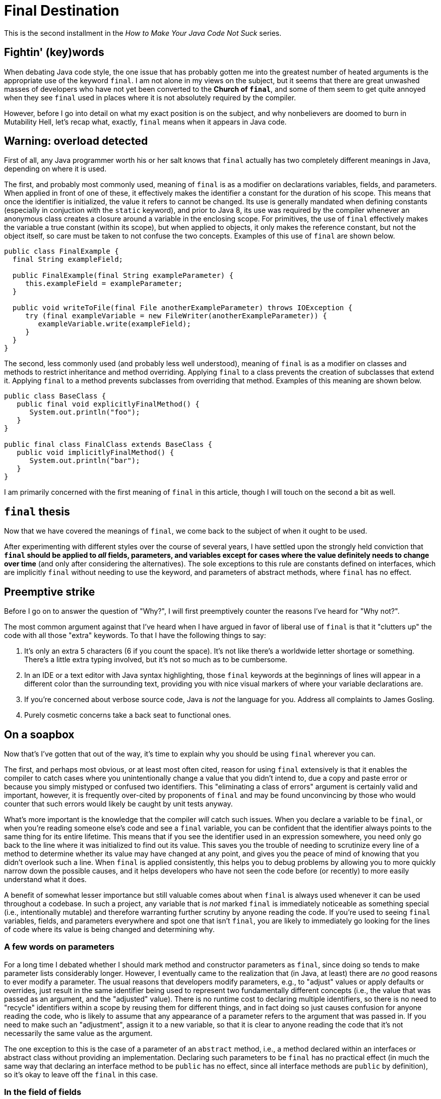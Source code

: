 = Final Destination
:hp-tags: programming, Java, final, immutability

This is the second installment in the _How to Make Your Java Code Not Suck_ series.

== Fightin' (key)words

When debating Java code style, the one issue that has probably gotten me into the greatest number of heated arguments is the appropriate use of the keyword `final`. I am not alone in my views on the subject, but it seems that there are great unwashed masses of developers who have not yet been converted to the *Church of `final`*, and some of them seem to get quite annoyed when they see `final` used in places where it is not absolutely required by the compiler.

However, before I go into detail on what my exact position is on the subject, and why nonbelievers are doomed to burn in Mutability Hell, let's recap what, exactly, `final` means when it appears in Java code.

== Warning: overload detected

First of all, any Java programmer worth his or her salt knows that `final` actually has two completely different meanings in Java, depending on where it is used.

The first, and probably most commonly used, meaning of `final` is as a modifier on declarations variables, fields, and parameters. When applied in front of one of these, it effectively makes the identifier a constant for the duration of his scope. This means that once the identifier is initialized, the value it refers to cannot be changed. Its use is generally mandated when defining constants (especially in conjuction with the `static` keyword), and prior to Java 8, its use was required by the compiler whenever an anonymous class creates a closure around a variable in the enclosing scope. For primitives, the use of `final` effectively makes the variable a true constant (within its scope), but when applied to objects, it only makes the reference constant, but not the object itself, so care must be taken to not confuse the two concepts. Examples of this use of `final` are shown below.

----
public class FinalExample {
  final String exampleField;
  
  public FinalExample(final String exampleParameter) {
     this.exampleField = exampleParameter;
  }
  
  public void writeToFile(final File anotherExampleParameter) throws IOException {
     try (final exampleVariable = new FileWriter(anotherExampleParameter)) {
        exampleVariable.write(exampleField);
     }
  }
}
----

The second, less commonly used (and probably less well understood), meaning of `final` is as a modifier on classes and methods to restrict inheritance and method overriding. Applying `final` to a class prevents the creation of subclasses that extend it. Applying `final` to a method prevents subclasses from overriding that method. Examples of this meaning are shown below.

----
public class BaseClass {
   public final void explicitlyFinalMethod() {
      System.out.println("foo");
   }
}

public final class FinalClass extends BaseClass {
   public void implicitlyFinalMethod() {
      System.out.println("bar");
   }
}
----

I am primarily concerned with the first meaning of `final` in this article, though I will touch on the second a bit as well.

== `final` thesis

Now that we have covered the meanings of `final`, we come back to the subject of when it ought to be used.

After experimenting with different styles over the course of several years, I have settled upon the strongly held conviction that *`final` should be applied to _all_ fields, parameters, and variables except for cases where the value definitely needs to change over time* (and only after considering the alternatives). The sole exceptions to this rule are constants defined on interfaces, which are implicitly `final` without needing to use the keyword, and parameters of abstract methods, where `final` has no effect.

== Preemptive strike

Before I go on to answer the question of "Why?", I will first preemptively counter the reasons I've heard for "Why not?".

The most common argument against that I've heard when I have argued in favor of liberal use of `final` is that it "clutters up" the code with all those "extra" keywords. To that I have the following things to say:

1. It's only an extra 5 characters (6 if you count the space). It's not like there's a worldwide letter shortage or something. There's a little extra typing involved, but it's not so much as to be cumbersome.
2. In an IDE or a text editor with Java syntax highlighting, those `final` keywords at the beginnings of lines will appear in a different color than the surrounding text, providing you with  nice visual markers of where your variable declarations are.
3. If you're concerned about verbose source code, Java is _not_ the language for you. Address all complaints to James Gosling.
4. Purely cosmetic concerns take a back seat to functional ones.

== On a soapbox

Now that's I've gotten that out of the way, it's time to explain why you should be using `final` wherever you can.

The first, and perhaps most obvious, or at least most often cited, reason for using `final` extensively is that it enables the compiler to catch cases where you unintentionally change a value that you didn't intend to, due a copy and paste error or because you simply mistyped or confused two identifiers. This "eliminating a class of errors" argument is certainly valid and important, however, it is frequently over-cited by proponents of `final` and may be found unconvincing by those who would counter that such errors would likely be caught by unit tests anyway.

What's more important is the knowledge that the compiler _will_ catch such issues. When you declare a variable to be `final`, or when you're reading someone else's code and see a `final` variable, you can be confident that the identifier always points to the same thing for its entire lifetime. This means that if you see the identifier used in an expression somewhere, you need only go back to the line where it was initialized to find out its value. This saves you the trouble of needing to scrutinize every line of a method to determine whether its value may have changed at any point, and gives you the peace of mind of knowing that you didn't overlook such a line. When `final` is applied consistently, this helps you to debug problems by allowing you to more quickly narrow down the possible causes, and it helps developers who have not seen the code before (or recently) to more easily understand what it does.

A benefit of somewhat lesser importance but still valuable comes about when `final` is always used whenever it can be used throughout a codebase. In such a project, any variable that is _not_ marked `final` is immediately noticeable as something special (i.e., intentionally mutable) and therefore warranting further scrutiny by anyone reading the code. If you're used to seeing `final` variables, fields, and parameters everywhere and spot one that isn't `final`, you are likely to immediately go looking for the lines of code where its value is being changed and determining why.

=== A few words on parameters

For a long time I debated whether I should mark method and constructor parameters as `final`, since doing so tends to make parameter lists considerably longer. However, I eventually came to the realization that (in Java, at least) there are _no_ good reasons to ever modify a parameter. The usual reasons that developers modify parameters, e.g., to "adjust" values or apply defaults or overrides, just result in the same identifier being used to represent two fundamentally different concepts (i.e., the value that was passed as an argument, and the "adjusted" value). There is no runtime cost to declaring multiple identifiers, so there is no need to "recycle" identifiers within a scope by reusing them for different things, and in fact doing so just causes confusion for anyone reading the code, who is likely to assume that any appearance of a parameter refers to the argument that was passed in. If you need to make such an "adjustment", assign it to a new variable, so that it is clear to anyone reading the code that it's not necessarily the same value as the argument.

The one exception to this is the case of a parameter of an `abstract` method, i.e., a method declared within an interfaces or abstract class without providing an implementation. Declaring such parameters to be `final` has no practical effect (in much the same way that declaring an interface method to be `public` has no effect, since all interface methods are `public` by definition), so it's okay to leave off the `final` in this case.

=== In the field of fields

Proper use of `final` is especially important when declaring fields on a class, since the field identifiers hang around for the lifetime of each class instance.

It's been well established that `public` fields should only be used to define constants, and therefore should be `final` (and, to be idiomatic, also `static`). The sole exception to this is the case of a field defined in an interface, where all fields are implicitly `public`, `static`, and `final` without needing to be explicitly marked as such.

However, in any case where you have a field that will be initialized when the object is created and never changed afterwards, you should make the field `final`. This is especially true when defining a class that represents some sort of "value" or bundle of values in order to make each instance immutable. The virtues and use cases of immutability warrant a post of their own, but for now suffice it to say that by making classes immutable, you enable instances to be freely passed around in an entirely thread-safe manner, and different parts of the code can hold references the same instance, with each part protected from unexpected changes being made by the other parts, and without the class itself needing to make potentially expensive defensive copies of any data it hands out.

In many cases, such as with "bean" classes used in dependency injection containers, even if the class is not fully immutable, each instance is fully initialized up front with its dependencies, which never change after initialization (though the dependency objects themselves may contain internal state that changes over time). Though it is not always feasible given the limitations of some dependency injection systems (such as JPA) and framework base classes, when possible it is generally helpful to perform all initialization in the constructor and to mark the fields storing references to dependencies as `final`. This allows you to validate them all in one place without needing to resort to registering "post-initialization" hooks. It also ensures that the references are not unexpectedly modified after the startup phase, which in many cases can have bizarre and often catastrophic results.

== Stuff and nonsense

Note that I haven't listed performance as a motivating use of `final`. In discussions of `final`, some people erroneously claim that using `final` enables the compiler to implement optimizations that it would not be able to perform on mutable values. This is simply not true. The compiler _can_ apply such optimizations, but it doesn't need you to tell it what values are immutable. The Java compiler can analyze code and figure out which variables are "effectively `final`" all on its own without your help.

The reason that I bring this up is that some people use the fact that the above claim is erroneous as evidence _against_ using `final`, on the grounds that it is unnecessary to achieving performance optimizations. The reasons for using `final` have nothing to do with performance and have everything to do with improving the reliability and maintainability of your code.

== That other thing I mentioned

As you may (hopefully) recall, the `final` keyword has two different meanings in Java. We've already covered its use when applied to fields, variables, and parameters to control the mutability of those identifiers. Now it is time to discuss its use in controlling extensibility of classes when it is applied to classes and methods.

Unlike with fields, where using `final` should be treated as the default practice, applying it to method and classes is a bit more of an dark art. 

As a general rule, `final` should be applied whenever the correctness of the code is predicated on certain (or all) methods of a class not being overridden. An obvious example of this is when defining an immutable class, in which case, allowing it to be extended would allow for the possibility that a derived class is mutable, compromising the immutability guarantees of the base class.

On the opposite side, in cases where you are implementating behaviors that you do intend to be overridden or extended, you clearly should _not_ use `final`.

Unfortunately, in between these two positions is a significant amount of grey area. In order to decide whether to use `final` in these cases (and to what extent), you must weigh the likelihood that someone will need to extend or override the existing behavior against the documentary benefit of clearing marking what code was not intended to be extended. For the most part, this will need to be a judgment call based on your own past experience. However, keep in mind that if you are writing code that will not be used outside your own project, you will probably be able to change your mind about the "`final`-ness" of a particular class or method without causing too much trouble. If this is the cause, when in doubt, it's probably better to make things `final` until you run into a reason to change it to non-`final`. On the other hand, if you are writing libraries that will be used outside your project, it's probably safer to make things non-`final` in case someone needs to extend a class in a way that you did not anticipate.

== `final` thoughts

This brings us to the end of this particular rant. The most important point to draw from this is that you should _always_ use `final` for local variables, fields, and parameters unless you have a really, really (really) good reason not to do so in a particular case. 

As I stated previously, I have come to this position after having evolved my coding style over several years, at least primarily using `final` for local variables, then gradually also applying it to fields and eventually parameters. I have never come across a case where I later regreted having used `final`, but I have come across many cases when reading (or debugging) other people's code and sorely wished they they had used `final` consistently. Indeed, immutable variables are the default (and sometimes only) case in many functional programming languages, and for good reason. 

The more you can leverage the compiler to prevent unexpected things from happening in your code, the happier you'll be as a developer in the long run.
